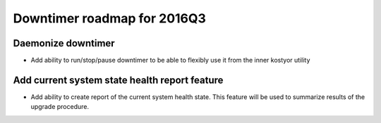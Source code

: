 ############################
Downtimer roadmap for 2016Q3
############################

Daemonize downtimer
===================

* Add ability to run/stop/pause downtimer to be able to flexibly use it from the inner kostyor utility

Add current system state health report feature
===============================================================

* Add ability to create report of the current system health state. This feature will be used to summarize results of the upgrade procedure.
